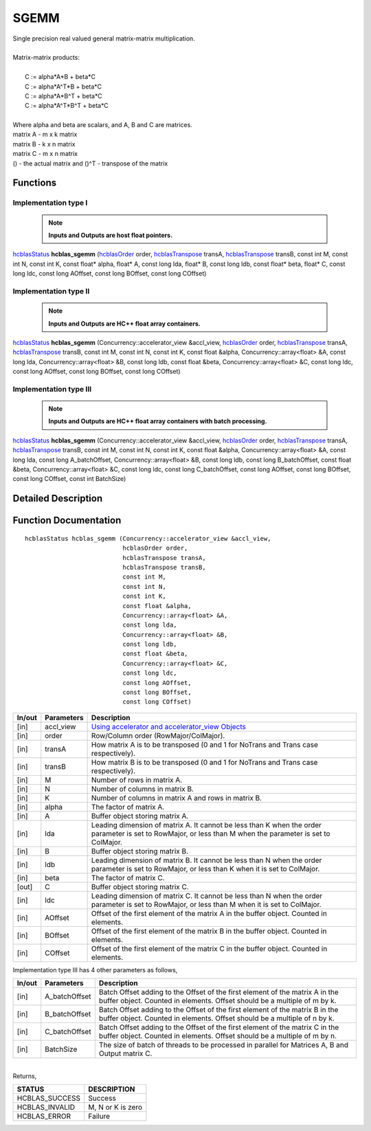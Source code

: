 #####
SGEMM
#####

| Single precision real valued general matrix-matrix multiplication.
|
| Matrix-matrix products:
|
|    C := alpha*A*B     + beta*C 
|    C := alpha*A^T*B   + beta*C 
|    C := alpha*A*B^T   + beta*C 
|    C := alpha*A^T*B^T + beta*C 
|
| Where alpha and beta are scalars, and A, B and C are matrices.
| matrix A - m x k matrix
| matrix B - k x n matrix
| matrix C - m x n matrix
| () - the actual matrix and ()^T - transpose of the matrix 

Functions
^^^^^^^^^

Implementation type I
---------------------

 .. note:: **Inputs and Outputs are host float pointers.**

`hcblasStatus <HCBLAS_TYPES.html>`_ **hcblas_sgemm** (`hcblasOrder <HCBLAS_TYPES.html>`_ order, `hcblasTranspose <HCBLAS_TYPES.html>`_ transA, `hcblasTranspose <HCBLAS_TYPES.html>`_ transB, const int M, const int N, const int K, const float* alpha, float* A, const long lda, float* B, const long ldb, const float* beta, float* C, const long ldc, const long AOffset, const long BOffset, const long COffset)                                                                

Implementation type II
----------------------

 .. note:: **Inputs and Outputs are HC++ float array containers.**

`hcblasStatus <HCBLAS_TYPES.html>`_ **hcblas_sgemm** (Concurrency::accelerator_view &accl_view, `hcblasOrder <HCBLAS_TYPES.html>`_ order, `hcblasTranspose <HCBLAS_TYPES.html>`_ transA, `hcblasTranspose <HCBLAS_TYPES.html>`_ transB, const int M, const int N, const int K, const float &alpha, Concurrency::array<float> &A, const long lda, Concurrency::array<float> &B, const long ldb, const float &beta, Concurrency::array<float> &C, const long ldc, const long AOffset, const long BOffset, const long COffset) 

Implementation type III
-----------------------

 .. note:: **Inputs and Outputs are HC++ float array containers with batch processing.**
                                                                                               
`hcblasStatus <HCBLAS_TYPES.html>`_ **hcblas_sgemm** (Concurrency::accelerator_view &accl_view, `hcblasOrder <HCBLAS_TYPES.html>`_ order, `hcblasTranspose <HCBLAS_TYPES.html>`_ transA, `hcblasTranspose <HCBLAS_TYPES.html>`_ transB, const int M, const int N, const int K, const float &alpha, Concurrency::array<float> &A, const long lda, const long A_batchOffset, Concurrency::array<float> &B, const long ldb, const long B_batchOffset, const float &beta, Concurrency::array<float> &C, const long ldc, const long C_batchOffset, const long AOffset, const long BOffset, const long COffset, const int BatchSize) 

Detailed Description
^^^^^^^^^^^^^^^^^^^^

Function Documentation
^^^^^^^^^^^^^^^^^^^^^^

::

             hcblasStatus hcblas_sgemm (Concurrency::accelerator_view &accl_view,
                                        hcblasOrder order,
                                        hcblasTranspose transA,
                                        hcblasTranspose transB, 
                                        const int M,
                                        const int N, 
                                        const int K, 
                                        const float &alpha,
                                        Concurrency::array<float> &A, 
                                        const long lda,
                                        Concurrency::array<float> &B, 
                                        const long ldb,
                                        const float &beta,
                                        Concurrency::array<float> &C, 
                                        const long ldc,
                                        const long AOffset, 
                                        const long BOffset, 
                                        const long COffset)                


+------------+-----------------+--------------------------------------------------------------+
|  In/out    |  Parameters     | Description                                                  |
+============+=================+==============================================================+
|    [in]    |    accl_view    | `Using accelerator and accelerator_view Objects              |  
|            |                 | <https://msdn.microsoft.com/en-us/library/hh873132.aspx>`_   |
+------------+-----------------+--------------------------------------------------------------+
|    [in]    |    order        | Row/Column order (RowMajor/ColMajor).                        |
+------------+-----------------+--------------------------------------------------------------+
|    [in]    |    transA       | How matrix A is to be transposed (0 and 1 for NoTrans        |
|            |                 | and Trans case respectively).                                |
+------------+-----------------+--------------------------------------------------------------+
|    [in]    |    transB       | How matrix B is to be transposed (0 and 1 for NoTrans        |
|            |                 | and Trans case respectively).                                |
+------------+-----------------+--------------------------------------------------------------+
|    [in]    |    M            | Number of rows in matrix A.                                  |
+------------+-----------------+--------------------------------------------------------------+
|    [in]    |    N            | Number of columns in matrix B.                               |
+------------+-----------------+--------------------------------------------------------------+
|    [in]    |    K            | Number of columns in matrix A and rows in matrix B.          |
+------------+-----------------+--------------------------------------------------------------+
|    [in]    |    alpha        | The factor of matrix A.                                      |
+------------+-----------------+--------------------------------------------------------------+
|    [in]    |    A            | Buffer object storing matrix A.                              |
+------------+-----------------+--------------------------------------------------------------+
|    [in]    |    lda          | Leading dimension of matrix A. It cannot be less than K when |
|            |                 | the order parameter is set to RowMajor, or less than M when  |
|            |                 | the parameter is set to ColMajor.                            |
+------------+-----------------+--------------------------------------------------------------+
|    [in]    |    B            | Buffer object storing matrix B.                              |
+------------+-----------------+--------------------------------------------------------------+
|    [in]    |    ldb          | Leading dimension of matrix B. It cannot be less than N when |
|            |                 | the order parameter is set to RowMajor, or less than K when  |
|            |                 | it is set to ColMajor.                                       |
+------------+-----------------+--------------------------------------------------------------+
|    [in]    |    beta         | The factor of matrix C.                                      |
+------------+-----------------+--------------------------------------------------------------+
|    [out]   |    C            | Buffer object storing matrix C.                              |
+------------+-----------------+--------------------------------------------------------------+
|    [in]    |    ldc          | Leading dimension of matrix C. It cannot be less than N when |
|            |                 | the order parameter is set to RowMajor, or less than M when  |
|            |                 | it is set to ColMajor.                                       |
+------------+-----------------+--------------------------------------------------------------+  
|    [in]    |   AOffset       | Offset of the first element of the matrix A in the buffer    |
|            |                 | object. Counted in elements.                                 |
+------------+-----------------+--------------------------------------------------------------+
|    [in]    |   BOffset       | Offset of the first element of the matrix B in the buffer    |
|            |                 | object. Counted in elements.                                 |
+------------+-----------------+--------------------------------------------------------------+
|    [in]    |   COffset       | Offset of the first element of the matrix C in the buffer    |
|            |                 | object. Counted in elements.                                 |
+------------+-----------------+--------------------------------------------------------------+

| Implementation type III has 4 other parameters as follows,                                    
+------------+-----------------+--------------------------------------------------------------+
|  In/out    |  Parameters     | Description                                                  |
+============+=================+==============================================================+
|    [in]    |  A_batchOffset  | Batch Offset adding to the Offset of the first element of    |
|            |                 | the matrix A in the buffer object. Counted in elements.      |
|            |                 | Offset should be a multiple of m by k.                       |
+------------+-----------------+--------------------------------------------------------------+
|    [in]    |  B_batchOffset  | Batch Offset adding to the Offset of the first element of    |
|            |                 | the matrix B in the buffer object. Counted in elements.      |
|            |                 | Offset should be a multiple of n by k.                       |  
+------------+-----------------+--------------------------------------------------------------+
|    [in]    |  C_batchOffset  | Batch Offset adding to the Offset of the first element of    |
|            |                 | the matrix C in the buffer object. Counted in elements.      |
|            |                 | Offset should be a multiple of m by n.                       |
+------------+-----------------+--------------------------------------------------------------+
|    [in]    |  BatchSize      | The size of batch of threads to be processed in parallel for |
|            |                 | Matrices A, B and Output matrix C.                           |
+------------+-----------------+--------------------------------------------------------------+

|
| Returns,

==============   ===================
STATUS           DESCRIPTION
==============   ===================
HCBLAS_SUCCESS    Success
HCBLAS_INVALID    M, N or K is zero 
HCBLAS_ERROR      Failure
==============   ===================  
